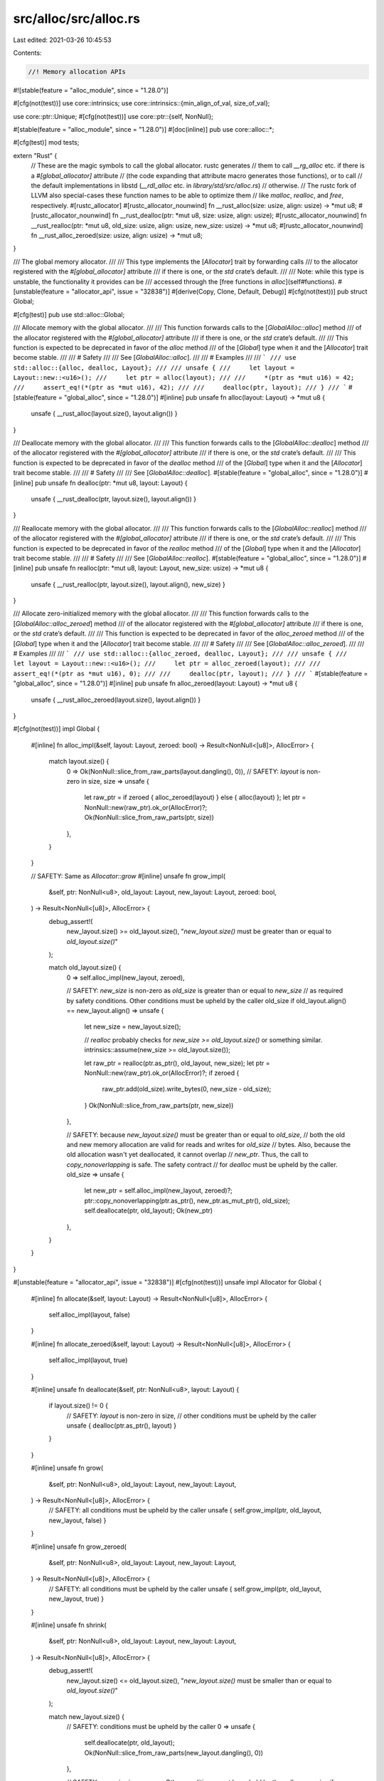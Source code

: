src/alloc/src/alloc.rs
======================

Last edited: 2021-03-26 10:45:53

Contents:

.. code-block:: rs

    //! Memory allocation APIs

#![stable(feature = "alloc_module", since = "1.28.0")]

#[cfg(not(test))]
use core::intrinsics;
use core::intrinsics::{min_align_of_val, size_of_val};

use core::ptr::Unique;
#[cfg(not(test))]
use core::ptr::{self, NonNull};

#[stable(feature = "alloc_module", since = "1.28.0")]
#[doc(inline)]
pub use core::alloc::*;

#[cfg(test)]
mod tests;

extern "Rust" {
    // These are the magic symbols to call the global allocator.  rustc generates
    // them to call `__rg_alloc` etc. if there is a `#[global_allocator]` attribute
    // (the code expanding that attribute macro generates those functions), or to call
    // the default implementations in libstd (`__rdl_alloc` etc. in `library/std/src/alloc.rs`)
    // otherwise.
    // The rustc fork of LLVM also special-cases these function names to be able to optimize them
    // like `malloc`, `realloc`, and `free`, respectively.
    #[rustc_allocator]
    #[rustc_allocator_nounwind]
    fn __rust_alloc(size: usize, align: usize) -> *mut u8;
    #[rustc_allocator_nounwind]
    fn __rust_dealloc(ptr: *mut u8, size: usize, align: usize);
    #[rustc_allocator_nounwind]
    fn __rust_realloc(ptr: *mut u8, old_size: usize, align: usize, new_size: usize) -> *mut u8;
    #[rustc_allocator_nounwind]
    fn __rust_alloc_zeroed(size: usize, align: usize) -> *mut u8;
}

/// The global memory allocator.
///
/// This type implements the [`Allocator`] trait by forwarding calls
/// to the allocator registered with the `#[global_allocator]` attribute
/// if there is one, or the `std` crate’s default.
///
/// Note: while this type is unstable, the functionality it provides can be
/// accessed through the [free functions in `alloc`](self#functions).
#[unstable(feature = "allocator_api", issue = "32838")]
#[derive(Copy, Clone, Default, Debug)]
#[cfg(not(test))]
pub struct Global;

#[cfg(test)]
pub use std::alloc::Global;

/// Allocate memory with the global allocator.
///
/// This function forwards calls to the [`GlobalAlloc::alloc`] method
/// of the allocator registered with the `#[global_allocator]` attribute
/// if there is one, or the `std` crate’s default.
///
/// This function is expected to be deprecated in favor of the `alloc` method
/// of the [`Global`] type when it and the [`Allocator`] trait become stable.
///
/// # Safety
///
/// See [`GlobalAlloc::alloc`].
///
/// # Examples
///
/// ```
/// use std::alloc::{alloc, dealloc, Layout};
///
/// unsafe {
///     let layout = Layout::new::<u16>();
///     let ptr = alloc(layout);
///
///     *(ptr as *mut u16) = 42;
///     assert_eq!(*(ptr as *mut u16), 42);
///
///     dealloc(ptr, layout);
/// }
/// ```
#[stable(feature = "global_alloc", since = "1.28.0")]
#[inline]
pub unsafe fn alloc(layout: Layout) -> *mut u8 {
    unsafe { __rust_alloc(layout.size(), layout.align()) }
}

/// Deallocate memory with the global allocator.
///
/// This function forwards calls to the [`GlobalAlloc::dealloc`] method
/// of the allocator registered with the `#[global_allocator]` attribute
/// if there is one, or the `std` crate’s default.
///
/// This function is expected to be deprecated in favor of the `dealloc` method
/// of the [`Global`] type when it and the [`Allocator`] trait become stable.
///
/// # Safety
///
/// See [`GlobalAlloc::dealloc`].
#[stable(feature = "global_alloc", since = "1.28.0")]
#[inline]
pub unsafe fn dealloc(ptr: *mut u8, layout: Layout) {
    unsafe { __rust_dealloc(ptr, layout.size(), layout.align()) }
}

/// Reallocate memory with the global allocator.
///
/// This function forwards calls to the [`GlobalAlloc::realloc`] method
/// of the allocator registered with the `#[global_allocator]` attribute
/// if there is one, or the `std` crate’s default.
///
/// This function is expected to be deprecated in favor of the `realloc` method
/// of the [`Global`] type when it and the [`Allocator`] trait become stable.
///
/// # Safety
///
/// See [`GlobalAlloc::realloc`].
#[stable(feature = "global_alloc", since = "1.28.0")]
#[inline]
pub unsafe fn realloc(ptr: *mut u8, layout: Layout, new_size: usize) -> *mut u8 {
    unsafe { __rust_realloc(ptr, layout.size(), layout.align(), new_size) }
}

/// Allocate zero-initialized memory with the global allocator.
///
/// This function forwards calls to the [`GlobalAlloc::alloc_zeroed`] method
/// of the allocator registered with the `#[global_allocator]` attribute
/// if there is one, or the `std` crate’s default.
///
/// This function is expected to be deprecated in favor of the `alloc_zeroed` method
/// of the [`Global`] type when it and the [`Allocator`] trait become stable.
///
/// # Safety
///
/// See [`GlobalAlloc::alloc_zeroed`].
///
/// # Examples
///
/// ```
/// use std::alloc::{alloc_zeroed, dealloc, Layout};
///
/// unsafe {
///     let layout = Layout::new::<u16>();
///     let ptr = alloc_zeroed(layout);
///
///     assert_eq!(*(ptr as *mut u16), 0);
///
///     dealloc(ptr, layout);
/// }
/// ```
#[stable(feature = "global_alloc", since = "1.28.0")]
#[inline]
pub unsafe fn alloc_zeroed(layout: Layout) -> *mut u8 {
    unsafe { __rust_alloc_zeroed(layout.size(), layout.align()) }
}

#[cfg(not(test))]
impl Global {
    #[inline]
    fn alloc_impl(&self, layout: Layout, zeroed: bool) -> Result<NonNull<[u8]>, AllocError> {
        match layout.size() {
            0 => Ok(NonNull::slice_from_raw_parts(layout.dangling(), 0)),
            // SAFETY: `layout` is non-zero in size,
            size => unsafe {
                let raw_ptr = if zeroed { alloc_zeroed(layout) } else { alloc(layout) };
                let ptr = NonNull::new(raw_ptr).ok_or(AllocError)?;
                Ok(NonNull::slice_from_raw_parts(ptr, size))
            },
        }
    }

    // SAFETY: Same as `Allocator::grow`
    #[inline]
    unsafe fn grow_impl(
        &self,
        ptr: NonNull<u8>,
        old_layout: Layout,
        new_layout: Layout,
        zeroed: bool,
    ) -> Result<NonNull<[u8]>, AllocError> {
        debug_assert!(
            new_layout.size() >= old_layout.size(),
            "`new_layout.size()` must be greater than or equal to `old_layout.size()`"
        );

        match old_layout.size() {
            0 => self.alloc_impl(new_layout, zeroed),

            // SAFETY: `new_size` is non-zero as `old_size` is greater than or equal to `new_size`
            // as required by safety conditions. Other conditions must be upheld by the caller
            old_size if old_layout.align() == new_layout.align() => unsafe {
                let new_size = new_layout.size();

                // `realloc` probably checks for `new_size >= old_layout.size()` or something similar.
                intrinsics::assume(new_size >= old_layout.size());

                let raw_ptr = realloc(ptr.as_ptr(), old_layout, new_size);
                let ptr = NonNull::new(raw_ptr).ok_or(AllocError)?;
                if zeroed {
                    raw_ptr.add(old_size).write_bytes(0, new_size - old_size);
                }
                Ok(NonNull::slice_from_raw_parts(ptr, new_size))
            },

            // SAFETY: because `new_layout.size()` must be greater than or equal to `old_size`,
            // both the old and new memory allocation are valid for reads and writes for `old_size`
            // bytes. Also, because the old allocation wasn't yet deallocated, it cannot overlap
            // `new_ptr`. Thus, the call to `copy_nonoverlapping` is safe. The safety contract
            // for `dealloc` must be upheld by the caller.
            old_size => unsafe {
                let new_ptr = self.alloc_impl(new_layout, zeroed)?;
                ptr::copy_nonoverlapping(ptr.as_ptr(), new_ptr.as_mut_ptr(), old_size);
                self.deallocate(ptr, old_layout);
                Ok(new_ptr)
            },
        }
    }
}

#[unstable(feature = "allocator_api", issue = "32838")]
#[cfg(not(test))]
unsafe impl Allocator for Global {
    #[inline]
    fn allocate(&self, layout: Layout) -> Result<NonNull<[u8]>, AllocError> {
        self.alloc_impl(layout, false)
    }

    #[inline]
    fn allocate_zeroed(&self, layout: Layout) -> Result<NonNull<[u8]>, AllocError> {
        self.alloc_impl(layout, true)
    }

    #[inline]
    unsafe fn deallocate(&self, ptr: NonNull<u8>, layout: Layout) {
        if layout.size() != 0 {
            // SAFETY: `layout` is non-zero in size,
            // other conditions must be upheld by the caller
            unsafe { dealloc(ptr.as_ptr(), layout) }
        }
    }

    #[inline]
    unsafe fn grow(
        &self,
        ptr: NonNull<u8>,
        old_layout: Layout,
        new_layout: Layout,
    ) -> Result<NonNull<[u8]>, AllocError> {
        // SAFETY: all conditions must be upheld by the caller
        unsafe { self.grow_impl(ptr, old_layout, new_layout, false) }
    }

    #[inline]
    unsafe fn grow_zeroed(
        &self,
        ptr: NonNull<u8>,
        old_layout: Layout,
        new_layout: Layout,
    ) -> Result<NonNull<[u8]>, AllocError> {
        // SAFETY: all conditions must be upheld by the caller
        unsafe { self.grow_impl(ptr, old_layout, new_layout, true) }
    }

    #[inline]
    unsafe fn shrink(
        &self,
        ptr: NonNull<u8>,
        old_layout: Layout,
        new_layout: Layout,
    ) -> Result<NonNull<[u8]>, AllocError> {
        debug_assert!(
            new_layout.size() <= old_layout.size(),
            "`new_layout.size()` must be smaller than or equal to `old_layout.size()`"
        );

        match new_layout.size() {
            // SAFETY: conditions must be upheld by the caller
            0 => unsafe {
                self.deallocate(ptr, old_layout);
                Ok(NonNull::slice_from_raw_parts(new_layout.dangling(), 0))
            },

            // SAFETY: `new_size` is non-zero. Other conditions must be upheld by the caller
            new_size if old_layout.align() == new_layout.align() => unsafe {
                // `realloc` probably checks for `new_size <= old_layout.size()` or something similar.
                intrinsics::assume(new_size <= old_layout.size());

                let raw_ptr = realloc(ptr.as_ptr(), old_layout, new_size);
                let ptr = NonNull::new(raw_ptr).ok_or(AllocError)?;
                Ok(NonNull::slice_from_raw_parts(ptr, new_size))
            },

            // SAFETY: because `new_size` must be smaller than or equal to `old_layout.size()`,
            // both the old and new memory allocation are valid for reads and writes for `new_size`
            // bytes. Also, because the old allocation wasn't yet deallocated, it cannot overlap
            // `new_ptr`. Thus, the call to `copy_nonoverlapping` is safe. The safety contract
            // for `dealloc` must be upheld by the caller.
            new_size => unsafe {
                let new_ptr = self.allocate(new_layout)?;
                ptr::copy_nonoverlapping(ptr.as_ptr(), new_ptr.as_mut_ptr(), new_size);
                self.deallocate(ptr, old_layout);
                Ok(new_ptr)
            },
        }
    }
}

/// The allocator for unique pointers.
// This function must not unwind. If it does, MIR codegen will fail.
#[cfg(not(test))]
#[lang = "exchange_malloc"]
#[inline]
unsafe fn exchange_malloc(size: usize, align: usize) -> *mut u8 {
    let layout = unsafe { Layout::from_size_align_unchecked(size, align) };
    match Global.allocate(layout) {
        Ok(ptr) => ptr.as_mut_ptr(),
        Err(_) => handle_alloc_error(layout),
    }
}

#[cfg_attr(not(test), lang = "box_free")]
#[inline]
// This signature has to be the same as `Box`, otherwise an ICE will happen.
// When an additional parameter to `Box` is added (like `A: Allocator`), this has to be added here as
// well.
// For example if `Box` is changed to  `struct Box<T: ?Sized, A: Allocator>(Unique<T>, A)`,
// this function has to be changed to `fn box_free<T: ?Sized, A: Allocator>(Unique<T>, A)` as well.
pub(crate) unsafe fn box_free<T: ?Sized, A: Allocator>(ptr: Unique<T>, alloc: A) {
    unsafe {
        let size = size_of_val(ptr.as_ref());
        let align = min_align_of_val(ptr.as_ref());
        let layout = Layout::from_size_align_unchecked(size, align);
        alloc.deallocate(ptr.cast().into(), layout)
    }
}

// # Allocation error handler

extern "Rust" {
    // This is the magic symbol to call the global alloc error handler.  rustc generates
    // it to call `__rg_oom` if there is a `#[alloc_error_handler]`, or to call the
    // default implementations below (`__rdl_oom`) otherwise.
    #[rustc_allocator_nounwind]
    fn __rust_alloc_error_handler(size: usize, align: usize) -> !;
}

/// Abort on memory allocation error or failure.
///
/// Callers of memory allocation APIs wishing to abort computation
/// in response to an allocation error are encouraged to call this function,
/// rather than directly invoking `panic!` or similar.
///
/// The default behavior of this function is to print a message to standard error
/// and abort the process.
/// It can be replaced with [`set_alloc_error_hook`] and [`take_alloc_error_hook`].
///
/// [`set_alloc_error_hook`]: ../../std/alloc/fn.set_alloc_error_hook.html
/// [`take_alloc_error_hook`]: ../../std/alloc/fn.take_alloc_error_hook.html
#[stable(feature = "global_alloc", since = "1.28.0")]
#[cfg(not(test))]
#[rustc_allocator_nounwind]
#[cold]
pub fn handle_alloc_error(layout: Layout) -> ! {
    unsafe {
        __rust_alloc_error_handler(layout.size(), layout.align());
    }
}

// For alloc test `std::alloc::handle_alloc_error` can be used directly.
#[cfg(test)]
pub use std::alloc::handle_alloc_error;

#[cfg(not(any(target_os = "hermit", test)))]
#[doc(hidden)]
#[allow(unused_attributes)]
#[unstable(feature = "alloc_internals", issue = "none")]
pub mod __alloc_error_handler {
    use crate::alloc::Layout;

    // called via generated `__rust_alloc_error_handler`

    // if there is no `#[alloc_error_handler]`
    #[rustc_std_internal_symbol]
    pub unsafe extern "C" fn __rdl_oom(size: usize, _align: usize) -> ! {
        panic!("memory allocation of {} bytes failed", size)
    }

    // if there is a `#[alloc_error_handler]`
    #[rustc_std_internal_symbol]
    pub unsafe extern "C" fn __rg_oom(size: usize, align: usize) -> ! {
        let layout = unsafe { Layout::from_size_align_unchecked(size, align) };
        extern "Rust" {
            #[lang = "oom"]
            fn oom_impl(layout: Layout) -> !;
        }
        unsafe { oom_impl(layout) }
    }
}


